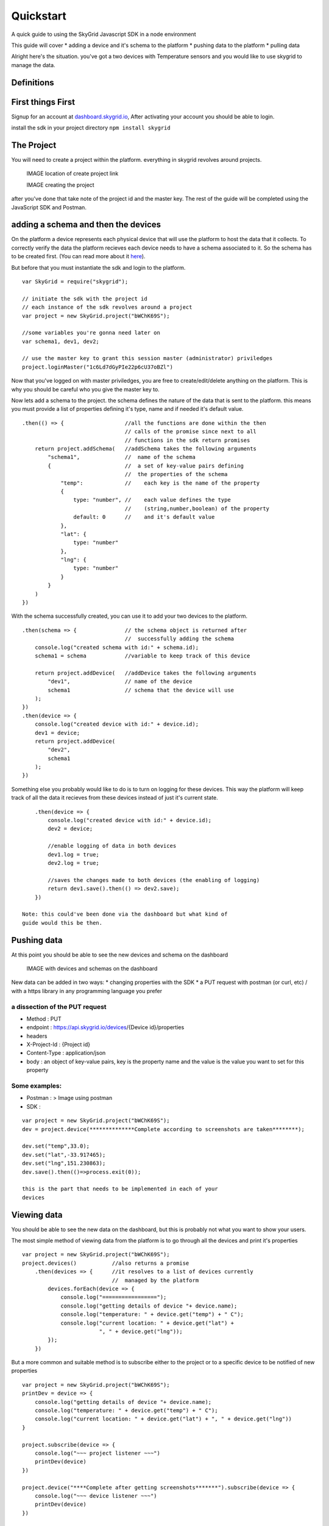 Quickstart
==========

A quick guide to using the SkyGrid Javascript SDK in a node environment

This guide will cover \* adding a device and it's schema to the platform
\* pushing data to the platform \* pulling data

Alright here's the situation. you've got a two devices with Temperature
sensors and you would like to use skygrid to manage the data.

Definitions
-----------

First things First
------------------

Signup for an account at
`dashboard.skygrid.io <https://dashboard.skygrid.io>`__, After
activating your account you should be able to login.

install the sdk in your project directory ``npm install skygrid``

The Project
-----------

You will need to create a project within the platform. everything in
skygrid revolves around projects.

    IMAGE location of create project link

    IMAGE creating the project

after you've done that take note of the project id and the master key.
The rest of the guide will be completed using the JavaScript SDK and
Postman.

adding a schema and then the devices
------------------------------------

On the platform a device represents each physical device that will use
the platform to host the data that it collects. To correctly verify the
data the platform recieves each device needs to have a schema associated
to it. So the schema has to be created first. (You can read more about
it `here <./concepts-guide.md>`__).

But before that you must instantiate the sdk and login to the platform.

::

    var SkyGrid = require("skygrid");

    // initiate the sdk with the project id
    // each instance of the sdk revolves around a project
    var project = new SkyGrid.project("bWChK69S");

    //some variables you're gonna need later on
    var schema1, dev1, dev2;

    // use the master key to grant this session master (administrator) priviledges
    project.loginMaster("1c6Ld7dGyPIe22p6cU37oBZl")

Now that you've logged on with master priviledges, you are free to
create/edit/delete anything on the platform. This is why you should be
careful who you give the master key to.

Now lets add a schema to the project. the schema defines the nature of
the data that is sent to the platform. this means you must provide a
list of properties defining it's type, name and if needed it's default
value.

::

        .then(() => {                   //all the functions are done within the then
                                        // calls of the promise since next to all
                                        // functions in the sdk return promises
            return project.addSchema(   //addSchema takes the following arguments
                "schema1",              //  name of the schema
                {                       //  a set of key-value pairs defining
                                        //  the properties of the schema
                    "temp":             //    each key is the name of the property
                    {
                        type: "number", //    each value defines the type
                                        //    (string,number,boolean) of the property
                        default: 0      //    and it's default value
                    },
                    "lat": {
                        type: "number"
                    },
                    "lng": {
                        type: "number"
                    }
                }
            )
        })

With the schema successfully created, you can use it to add your two
devices to the platform.

::

        .then(schema => {               // the schema object is returned after
                                        //  successfully adding the schema
            console.log("created schema with id:" + schema.id);
            schema1 = schema            //variable to keep track of this device

            return project.addDevice(   //addDevice takes the following arguments
                "dev1",                 // name of the device
                schema1                 // schema that the device will use
            );
        })
        .then(device => {
            console.log("created device with id:" + device.id);
            dev1 = device;
            return project.addDevice(
                "dev2",
                schema1
            );
        })

Something else you probably would like to do is to turn on logging for
these devices. This way the platform will keep track of all the data it
recieves from these devices instead of just it's current state.

::

        .then(device => {
            console.log("created device with id:" + device.id);
            dev2 = device;

            //enable logging of data in both devices
            dev1.log = true;
            dev2.log = true;

            //saves the changes made to both devices (the enabling of logging)
            return dev1.save().then(() => dev2.save);
        })

    Note: this could've been done via the dashboard but what kind of
    guide would this be then.

Pushing data
------------

At this point you should be able to see the new devices and schema on
the dashboard

    IMAGE with devices and schemas on the dashboard

New data can be added in two ways: \* changing properties with the SDK
\* a PUT request with postman (or curl, etc) / with a https library in
any programming language you prefer

a dissection of the PUT request
~~~~~~~~~~~~~~~~~~~~~~~~~~~~~~~

-  Method : PUT
-  endpoint : https://api.skygrid.io/devices/{Device id}/properties
-  headers
-  X-Project-Id : {Project id}
-  Content-Type : application/json
-  body : an object of key-value pairs, key is the property name and the
   value is the value you want to set for this property

Some examples:
~~~~~~~~~~~~~~

-  Postman : > Image using postman

-  SDK :

::

    var project = new SkyGrid.project("bWChK69S");
    dev = project.device(**************Complete according to screenshots are taken********);

    dev.set("temp",33.0);
    dev.set("lat",-33.917465);
    dev.set("lng",151.230863);
    dev.save().then(()=>process.exit(0));

    this is the part that needs to be implemented in each of your
    devices

Viewing data
------------

You should be able to see the new data on the dashboard, but this is
probably not what you want to show your users.

The most simple method of viewing data from the platform is to go
through all the devices and print it's properties

::

    var project = new SkyGrid.project("bWChK69S");
    project.devices()           //also returns a promise
        .then(devices => {      //it resolves to a list of devices currently
                                //  managed by the platform
            devices.forEach(device => {
                console.log("=================");
                console.log("getting details of device "+ device.name);
                console.log("temperature: " + device.get("temp") + " C");
                console.log("current location: " + device.get("lat") +
                            ", " + device.get("lng"));
            });
        })

But a more common and suitable method is to subscribe either to the
project or to a specific device to be notified of new properties

::

    var project = new SkyGrid.project("bWChK69S");
    printDev = device => {
        console.log("getting details of device "+ device.name);
        console.log("temperature: " + device.get("temp") + " C");
        console.log("current location: " + device.get("lat") + ", " + device.get("lng"))
    }

    project.subscribe(device => {
        console.log("~~~ project listener ~~~")
        printDev(device)
    })

    project.device("****Complete after getting screenshots*******").subscribe(device => {
        console.log("~~~ device listener ~~~")
        printDev(device)
    })

    CODE output of both files
